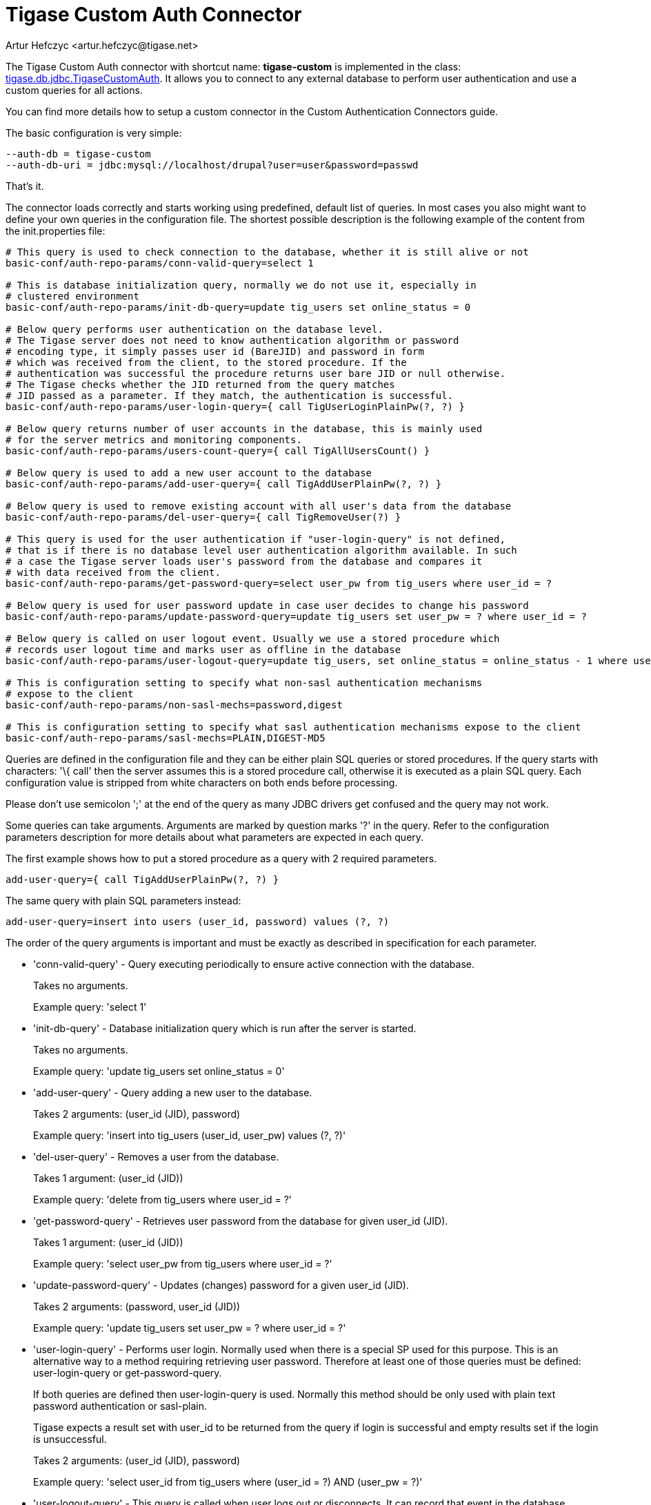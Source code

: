 [[custonAuthConnector]]
= Tigase Custom Auth Connector
:author: Artur Hefczyc <artur.hefczyc@tigase.net>
:version: v2.0, June 2014: Reformatted for AsciiDoc.
:date: 2010-04-06 21:18
:revision: v2.1

:toc:
:numbered:
:website: http://tigase.net

The Tigase Custom Auth connector with shortcut name: *tigase-custom* is implemented in the class: link:https://projects.tigase.org/projects/tigase-server/repository/changes/src/main/java/tigase/db/jdbc/TigaseCustomAuth.java[tigase.db.jdbc.TigaseCustomAuth]. It allows you to connect to any external database to perform user authentication and use a custom queries for all actions.

You can find more details how to setup a custom connector in the Custom Authentication Connectors guide.

The basic configuration is very simple:

[source,bash]
-----
--auth-db = tigase-custom
--auth-db-uri = jdbc:mysql://localhost/drupal?user=user&password=passwd
-----

That's it.

The connector loads correctly and starts working using predefined, default list of queries. In most cases you also might want to define your own queries in the configuration file. The shortest possible description is the following example of the content from the +init.properties+ file:

[source,bash]
-----
# This query is used to check connection to the database, whether it is still alive or not
basic-conf/auth-repo-params/conn-valid-query=select 1

# This is database initialization query, normally we do not use it, especially in
# clustered environment
basic-conf/auth-repo-params/init-db-query=update tig_users set online_status = 0

# Below query performs user authentication on the database level.
# The Tigase server does not need to know authentication algorithm or password
# encoding type, it simply passes user id (BareJID) and password in form
# which was received from the client, to the stored procedure. If the
# authentication was successful the procedure returns user bare JID or null otherwise.
# The Tigase checks whether the JID returned from the query matches
# JID passed as a parameter. If they match, the authentication is successful.
basic-conf/auth-repo-params/user-login-query={ call TigUserLoginPlainPw(?, ?) }

# Below query returns number of user accounts in the database, this is mainly used
# for the server metrics and monitoring components.
basic-conf/auth-repo-params/users-count-query={ call TigAllUsersCount() }

# Below query is used to add a new user account to the database
basic-conf/auth-repo-params/add-user-query={ call TigAddUserPlainPw(?, ?) }

# Below query is used to remove existing account with all user's data from the database
basic-conf/auth-repo-params/del-user-query={ call TigRemoveUser(?) }

# This query is used for the user authentication if "user-login-query" is not defined,
# that is if there is no database level user authentication algorithm available. In such
# a case the Tigase server loads user's password from the database and compares it
# with data received from the client.
basic-conf/auth-repo-params/get-password-query=select user_pw from tig_users where user_id = ?

# Below query is used for user password update in case user decides to change his password
basic-conf/auth-repo-params/update-password-query=update tig_users set user_pw = ? where user_id = ?

# Below query is called on user logout event. Usually we use a stored procedure which
# records user logout time and marks user as offline in the database
basic-conf/auth-repo-params/user-logout-query=update tig_users, set online_status = online_status - 1 where user_id = ?

# This is configuration setting to specify what non-sasl authentication mechanisms
# expose to the client
basic-conf/auth-repo-params/non-sasl-mechs=password,digest

# This is configuration setting to specify what sasl authentication mechanisms expose to the client
basic-conf/auth-repo-params/sasl-mechs=PLAIN,DIGEST-MD5
-----

Queries are defined in the configuration file and they can be either plain SQL queries or stored procedures. If the query starts with characters: '\{ call' then the server assumes this is a stored procedure call, otherwise it is executed as a plain SQL query. Each configuration value is stripped from white characters on both ends before processing.

Please don't use semicolon ';' at the end of the query as many JDBC drivers get confused and the query may not work.

Some queries can take arguments. Arguments are marked by question marks '?' in the query. Refer to the configuration parameters description for more details about what parameters are expected in each query.

The first example shows how to put a stored procedure as a query with 2 required parameters.

[source,java]
-----
add-user-query={ call TigAddUserPlainPw(?, ?) }
-----

The same query with plain SQL parameters instead:

[source,java]
-----
add-user-query=insert into users (user_id, password) values (?, ?)
-----

The order of the query arguments is important and must be exactly as described in specification for each parameter.

- 'conn-valid-query' - Query executing periodically to ensure active connection with the database.
+
Takes no arguments.
+
Example query: 'select 1'

- 'init-db-query' - Database initialization query which is run after the server is started.
+
Takes no arguments.
+
Example query: 'update tig_users set online_status = 0'

- 'add-user-query' - Query adding a new user to the database.
+
Takes 2 arguments: +(user_id (JID), password)+
+
Example query: 'insert into tig_users (user_id, user_pw) values (?, ?)'

- 'del-user-query' - Removes a user from the database.
+
Takes 1 argument: +(user_id (JID))+
+
Example query: 'delete from tig_users where user_id = ?'

- 'get-password-query' - Retrieves user password from the database for given user_id (JID).
+
Takes 1 argument: +(user_id (JID))+
+
Example query: 'select user_pw from tig_users where user_id = ?'

- 'update-password-query' - Updates (changes) password for a given user_id (JID).
+
Takes 2 arguments: +(password, user_id (JID))+
+
Example query: 'update tig_users set user_pw = ? where user_id = ?'

- 'user-login-query' - Performs user login. Normally used when there is a special SP used for this purpose. This is an alternative way to a method requiring retrieving user password. Therefore at least one of those queries must be defined: +user-login-query+ or +get-password-query.+
+
If both queries are defined then user-login-query is used. Normally this method should be only used with plain text password authentication or sasl-plain.
+
Tigase expects a result set with user_id to be returned from the query if login is successful and empty results set if the login is unsuccessful.
+
Takes 2 arguments: +(user_id (JID), password)+
+
Example query: 'select user_id from tig_users where (user_id = ?) AND (user_pw = ?)'

- 'user-logout-query' - This query is called when user logs out or disconnects. It can record that event in the database.
+
Takes 1 argument: +(user_id (JID))+
+
Example query: 'update tig_users, set online_status = online_status - 1 where user_id = ?'

- 'non-sasl-mechs' - Comma separated list of NON-SASL authentication mechanisms. Possible mechanisms are: +password+ and +digest+. The digest mechanism can work only with +get-password-query+ active and only when password are stored in plain text format in the database.

- 'sasl-mechs' - Comma separated list of SASL authentication mechanisms. Possible mechanisms are all mechanisms supported by Java implementation. The most common are: +PLAIN, DIGEST-MD5, CRAM-MD5+.
+
"Non-PLAIN" mechanisms will work only with the +get-password-query+ active and only when passwords are stored in plain text format in the database.   Application: Tigase Server
